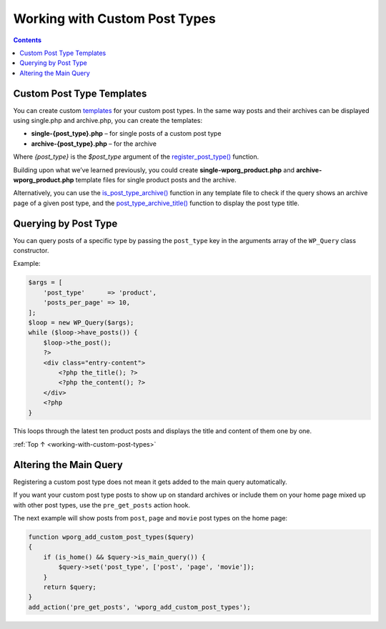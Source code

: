 .. _working-with-custom-post-types:

Working with Custom Post Types
==============================

.. contents::

.. _header-n4:

Custom Post Type Templates
---------------------------

You can create custom
`templates <https://make.wordpress.org/docs/theme-developer-handbook/theme-basics/theme-files/>`__
for your custom post types. In the same way posts and their archives can
be displayed using single.php and archive.php, you can create the
templates:

-  **single-{post_type}.php** – for single posts of a custom post type

-  **archive-{post_type}.php** – for the archive

Where *{post_type}* is the *$post_type* argument of the
`register_post_type() <https://developer.wordpress.org/reference/functions/register_post_type/>`__
function.

Building upon what we’ve learned previously, you could create
**single-wporg_product.php** and **archive-wporg_product.php** template
files for single product posts and the archive.

Alternatively, you can use the
`is_post_type_archive() <https://developer.wordpress.org/reference/functions/is_post_type_archive/>`__
function in any template file to check if the query shows an archive
page of a given post type, and the
`post_type_archive_title() <https://developer.wordpress.org/reference/functions/post_type_archive_title/>`__
function to display the post type title.

.. _header-n15:

Querying by Post Type
----------------------

You can query posts of a specific type by passing the ``post_type`` key
in the arguments array of the ``WP_Query`` class constructor.

Example:

.. code-block:: php

   $args = [
       'post_type'      => 'product',
       'posts_per_page' => 10,
   ];
   $loop = new WP_Query($args);
   while ($loop->have_posts()) {
       $loop->the_post();
       ?>
       <div class="entry-content">
           <?php the_title(); ?>
           <?php the_content(); ?>
       </div>
       <?php
   }

This loops through the latest ten product posts and displays the title
and content of them one by one.

:ref:`Top ↑ <working-with-custom-post-types>`

.. _header-n21:

Altering the Main Query
-----------------------

Registering a custom post type does not mean it gets added to the main
query automatically.

If you want your custom post type posts to show up on standard archives
or include them on your home page mixed up with other post types, use
the ``pre_get_posts`` action hook.

The next example will show posts from ``post``, ``page`` and ``movie``
post types on the home page:

.. code-block:: php

   function wporg_add_custom_post_types($query)
   {
       if (is_home() && $query->is_main_query()) {
           $query->set('post_type', ['post', 'page', 'movie']);
       }
       return $query;
   }
   add_action('pre_get_posts', 'wporg_add_custom_post_types');
